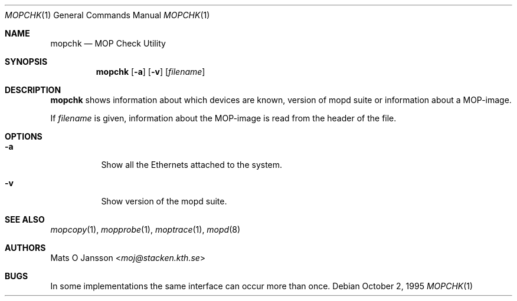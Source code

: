 .\"	$NetBSD: mopchk.1,v 1.9.12.1 2014/08/20 00:05:10 tls Exp $
.\"
.\" Copyright (c) 1996 Mats O Jansson.  All rights reserved.
.\"
.\" Redistribution and use in source and binary forms, with or without
.\" modification, are permitted provided that the following conditions
.\" are met:
.\" 1. Redistributions of source code must retain the above copyright
.\"    notice, this list of conditions and the following disclaimer.
.\" 2. Redistributions in binary form must reproduce the above copyright
.\"    notice, this list of conditions and the following disclaimer in the
.\"    documentation and/or other materials provided with the distribution.
.\"
.\" THIS SOFTWARE IS PROVIDED BY THE AUTHOR ``AS IS'' AND ANY EXPRESS OR
.\" IMPLIED WARRANTIES, INCLUDING, BUT NOT LIMITED TO, THE IMPLIED WARRANTIES
.\" OF MERCHANTABILITY AND FITNESS FOR A PARTICULAR PURPOSE ARE DISCLAIMED.
.\" IN NO EVENT SHALL THE AUTHOR BE LIABLE FOR ANY DIRECT, INDIRECT,
.\" INCIDENTAL, SPECIAL, EXEMPLARY, OR CONSEQUENTIAL DAMAGES (INCLUDING, BUT
.\" NOT LIMITED TO, PROCUREMENT OF SUBSTITUTE GOODS OR SERVICES; LOSS OF USE,
.\" DATA, OR PROFITS; OR BUSINESS INTERRUPTION) HOWEVER CAUSED AND ON ANY
.\" THEORY OF LIABILITY, WHETHER IN CONTRACT, STRICT LIABILITY, OR TORT
.\" (INCLUDING NEGLIGENCE OR OTHERWISE) ARISING IN ANY WAY OUT OF THE USE OF
.\" THIS SOFTWARE, EVEN IF ADVISED OF THE POSSIBILITY OF SUCH DAMAGE.
.\"
.Dd October 2, 1995
.Dt MOPCHK 1
.Os
.Sh NAME
.Nm mopchk
.Nd MOP Check Utility
.Sh SYNOPSIS
.Nm
.Op Fl a
.Op Fl v
.Op Ar filename
.Sh DESCRIPTION
.Nm
shows information about which devices are known, version of mopd suite or
information about a MOP-image.
.Pp
If
.Ar filename
is given, information about the MOP-image is read from the header of the
file.
.Sh OPTIONS
.Bl -tag -width indent
.It Fl a
Show all the Ethernets attached to the system.
.It Fl v
Show version of the mopd suite.
.El
.Sh SEE ALSO
.Xr mopcopy 1 ,
.Xr mopprobe 1 ,
.Xr moptrace 1 ,
.Xr mopd 8
.Sh AUTHORS
.An Mats O Jansson Aq Mt moj@stacken.kth.se
.Sh BUGS
In some implementations the same interface can occur more than once.
